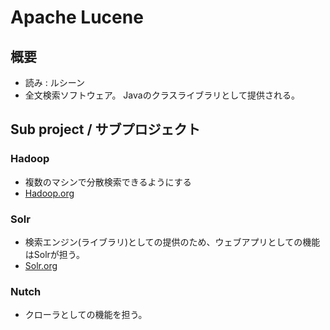 * Apache Lucene
** 概要
- 読み : ルシーン
- 全文検索ソフトウェア。
  Javaのクラスライブラリとして提供される。
** Sub project / サブプロジェクト
*** Hadoop
- 複数のマシンで分散検索できるようにする
- [[file:Hadoop.org][Hadoop.org]]
*** Solr
- 検索エンジン(ライブラリ)としての提供のため、ウェブアプリとしての機能はSolrが担う。
- [[file:Solr.org][Solr.org]]
*** Nutch
- クローラとしての機能を担う。
